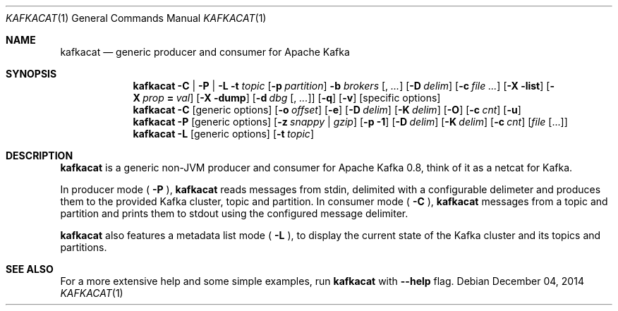 .Dd $Mdocdate: December 04 2014 $
.Dt KAFKACAT 1
.Os
.Sh NAME
.Nm kafkacat
.Nd generic producer and consumer for Apache Kafka
.Sh SYNOPSIS
.Nm
.Fl C | P | L
.Fl t Ar topic
.Op Fl p Ar partition
.Fl b Ar brokers Op , Ar ...
.Op Fl D Ar delim
.Op Fl c Ar 
.Op Fl X list
.Op Fl X Ar prop Li = Ar val
.Op Fl X dump
.Op Fl d Ar dbg Op , Ar ...
.Op Fl q
.Op Fl v
.Op specific options
.Nm
.Fl C
.Op generic options
.Op Fl o Ar offset
.Op Fl e
.Op Fl D Ar delim
.Op Fl K Ar delim
.Op Fl O
.Op Fl c Ar cnt
.Op Fl u
.Nm
.Fl P
.Op generic options
.Op Fl z Ar snappy | gzip
.Op Fl p Li -1
.Op Fl D Ar delim
.Op Fl K Ar delim
.Op Fl c Ar cnt
.Op Ar file Op ...
.Nm
.Fl L
.Op generic options
.Op Fl t Ar topic
.Sh DESCRIPTION
.Nm
is a generic non-JVM producer and consumer for Apache Kafka
0.8, think of it as a netcat for Kafka.
.Pp
In producer mode (
.Fl P
),
.Nm
reads messages from stdin, delimited with a configurable
delimeter and produces them to the provided Kafka cluster, topic and
partition. In consumer mode (
.Fl C
),
.Nm
messages from a topic and
partition and prints them to stdout using the configured message
delimiter.
.Pp
.Nm
also features a metadata list mode (
.Fl L
), to display the current state of the Kafka cluster and its topics
and partitions.
.Sh SEE ALSO
For a more extensive help and some simple examples, run
.Nm
with
.Fl -help
flag.
